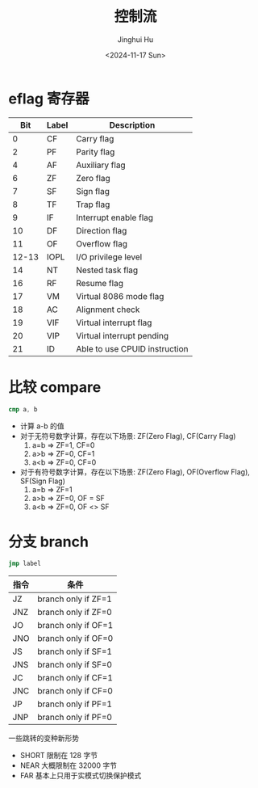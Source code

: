 #+TITLE: 控制流
#+AUTHOR: Jinghui Hu
#+EMAIL: hujinghui@buaa.edu.cn
#+DATE: <2024-11-17 Sun>
#+STARTUP: overview num indent
#+OPTIONS: ^:nil


* eflag 寄存器
|   Bit | Label | Description                   |
|-------+-------+-------------------------------|
|     0 | CF    | Carry flag                    |
|     2 | PF    | Parity flag                   |
|     4 | AF    | Auxiliary flag                |
|     6 | ZF    | Zero flag                     |
|     7 | SF    | Sign flag                     |
|     8 | TF    | Trap flag                     |
|     9 | IF    | Interrupt enable flag         |
|    10 | DF    | Direction flag                |
|    11 | OF    | Overflow flag                 |
| 12-13 | IOPL  | I/O privilege level           |
|    14 | NT    | Nested task flag              |
|    16 | RF    | Resume flag                   |
|    17 | VM    | Virtual 8086 mode flag        |
|    18 | AC    | Alignment check               |
|    19 | VIF   | Virtual interrupt flag        |
|    20 | VIP   | Virtual interrupt pending     |
|    21 | ID    | Able to use CPUID instruction |

* 比较 compare
#+BEGIN_SRC nasm
  cmp a, b
#+END_SRC

- 计算 a-b 的值
- 对于无符号数字计算，存在以下场景: ZF(Zero Flag), CF(Carry Flag)
  1. a=b => ZF=1, CF=0
  2. a>b => ZF=0, CF=1
  3. a<b => ZF=0, CF=0
- 对于有符号数字计算，存在以下场景: ZF(Zero Flag), OF(Overflow Flag), SF(Sign Flag)
  1. a=b => ZF=1
  2. a>b => ZF=0, OF = SF
  3. a<b => ZF=0, OF <> SF

* 分支 branch
#+BEGIN_SRC nasm
  jmp label
#+END_SRC

| 指令 | 条件                |
|------+---------------------|
| JZ   | branch only if ZF=1 |
| JNZ  | branch only if ZF=0 |
| JO   | branch only if OF=1 |
| JNO  | branch only if OF=0 |
| JS   | branch only if SF=1 |
| JNS  | branch only if SF=0 |
| JC   | branch only if CF=1 |
| JNC  | branch only if CF=0 |
| JP   | branch only if PF=1 |
| JNP  | branch only if PF=0 |

一些跳转的变种新形势
- SHORT 限制在 128 字节
- NEAR 大概限制在 32000 字节
- FAR 基本上只用于实模式切换保护模式
